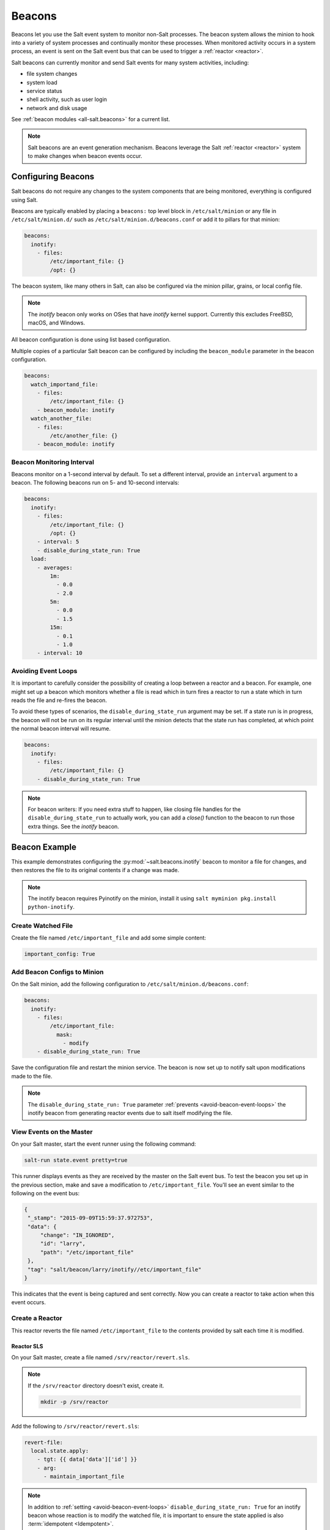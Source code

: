 .. _beacons:

=======
Beacons
=======

Beacons let you use the Salt event system to monitor non-Salt processes. The
beacon system allows the minion to hook into a variety of system processes and
continually monitor these processes. When monitored activity occurs in a system
process, an event is sent on the Salt event bus that can be used to trigger a
:ref:`reactor <reactor>`.

Salt beacons can currently monitor and send Salt events for many system
activities, including:

- file system changes
- system load
- service status
- shell activity, such as user login
- network and disk usage

See :ref:`beacon modules <all-salt.beacons>` for a current list.

.. note::
    Salt beacons are an event generation mechanism. Beacons leverage the Salt
    :ref:`reactor <reactor>` system to make changes when beacon events occur.


Configuring Beacons
===================

Salt beacons do not require any changes to the system components that are being
monitored, everything is configured using Salt.

Beacons are typically enabled by placing a ``beacons:`` top level block in
``/etc/salt/minion`` or any file in ``/etc/salt/minion.d/`` such as
``/etc/salt/minion.d/beacons.conf`` or add it to pillars for that minion:

.. code-block:: yaml

    beacons:
      inotify:
        - files:
            /etc/important_file: {}
            /opt: {}

The beacon system, like many others in Salt, can also be configured via the
minion pillar, grains, or local config file.

.. note::
    The `inotify` beacon only works on OSes that have `inotify` kernel support.
    Currently this excludes FreeBSD, macOS, and Windows.

All beacon configuration is done using list based configuration.

.. versionadded:: Neon

Multiple copies of a particular Salt beacon can be configured by including the ``beacon_module`` parameter in the beacon configuration.

.. code-block:: yaml

    beacons:
      watch_importand_file:
        - files:
            /etc/important_file: {}
        - beacon_module: inotify
      watch_another_file:
        - files:
            /etc/another_file: {}
        - beacon_module: inotify


Beacon Monitoring Interval
--------------------------

Beacons monitor on a 1-second interval by default. To set a different interval,
provide an ``interval`` argument to a beacon. The following beacons run on 5-
and 10-second intervals:

.. code-block:: yaml

    beacons:
      inotify:
        - files:
            /etc/important_file: {}
            /opt: {}
        - interval: 5
        - disable_during_state_run: True
      load:
        - averages:
            1m:
              - 0.0
              - 2.0
            5m:
              - 0.0
              - 1.5
            15m:
              - 0.1
              - 1.0
        - interval: 10

.. _avoid-beacon-event-loops:

Avoiding Event Loops
--------------------

It is important to carefully consider the possibility of creating a loop
between a reactor and a beacon. For example, one might set up a beacon which
monitors whether a file is read which in turn fires a reactor to run a state
which in turn reads the file and re-fires the beacon.

To avoid these types of scenarios, the ``disable_during_state_run`` argument
may be set. If a state run is in progress, the beacon will not be run on its
regular interval until the minion detects that the state run has completed, at
which point the normal beacon interval will resume.

.. code-block:: yaml

    beacons:
      inotify:
        - files:
            /etc/important_file: {}
        - disable_during_state_run: True

.. _beacon-example:

.. note::
    For beacon writers:  If you need extra stuff to happen, like closing file
    handles for the ``disable_during_state_run`` to actually work, you can add
    a `close()` function to the beacon to run those extra things. See the
    `inotify` beacon.

Beacon Example
==============

This example demonstrates configuring the :py:mod:`~salt.beacons.inotify`
beacon to monitor a file for changes, and then restores the file to its
original contents if a change was made.

.. note::
    The inotify beacon requires Pyinotify on the minion, install it using
    ``salt myminion pkg.install python-inotify``.

Create Watched File
-------------------

Create the file named ``/etc/important_file`` and add some simple content:

.. code-block:: yaml

    important_config: True

Add Beacon Configs to Minion
----------------------------

On the Salt minion, add the following configuration to
``/etc/salt/minion.d/beacons.conf``:

.. code-block:: yaml

    beacons:
      inotify:
        - files:
            /etc/important_file:
              mask:
                - modify
        - disable_during_state_run: True

Save the configuration file and restart the minion service. The beacon is now
set up to notify salt upon modifications made to the file.

.. note::

    The ``disable_during_state_run: True`` parameter :ref:`prevents
    <avoid-beacon-event-loops>` the inotify beacon from generating reactor
    events due to salt itself modifying the file.

.. _beacon-event-bus:

View Events on the Master
-------------------------

On your Salt master, start the event runner using the following command:

.. code-block:: bash

   salt-run state.event pretty=true

This runner displays events as they are received by the master on the Salt
event bus. To test the beacon you set up in the previous section, make and save
a modification to ``/etc/important_file``. You'll see an event similar to the
following on the event bus:

.. code-block:: json

    {
     "_stamp": "2015-09-09T15:59:37.972753",
     "data": {
         "change": "IN_IGNORED",
         "id": "larry",
         "path": "/etc/important_file"
     },
     "tag": "salt/beacon/larry/inotify//etc/important_file"
    }


This indicates that the event is being captured and sent correctly. Now you can
create a reactor to take action when this event occurs.

Create a Reactor
----------------

This reactor reverts the file named ``/etc/important_file`` to the contents
provided by salt each time it is modified.

Reactor SLS
```````````

On your Salt master, create a file named ``/srv/reactor/revert.sls``.

.. note::

    If the ``/srv/reactor`` directory doesn't exist, create it.

    .. code-block:: bash

        mkdir -p /srv/reactor

Add the following to ``/srv/reactor/revert.sls``:

.. code-block:: yaml

    revert-file:
      local.state.apply:
        - tgt: {{ data['data']['id'] }}
        - arg:
          - maintain_important_file

.. note::

    In addition to :ref:`setting <avoid-beacon-event-loops>`
    ``disable_during_state_run: True`` for an inotify beacon whose reaction is
    to modify the watched file, it is important to ensure the state applied is
    also :term:`idempotent <Idempotent>`.

.. note::

    The expression ``{{ data['data']['id'] }}`` :ref:`is correct
    <beacons-and-reactors>` as it matches the event structure :ref:`shown above
    <beacon-event-bus>`.

State SLS
`````````

Create the state sls file referenced by the reactor sls file.  This state file
will be located at ``/srv/salt/maintain_important_file.sls``.

.. code-block:: yaml

    important_file:
      file.managed:
        - name: /etc/important_file
        - contents: |
            important_config: True

Master Config
`````````````

Configure the master to map the inotify beacon event to the ``revert`` reaction
in ``/etc/salt/master.d/reactor.conf``:

.. code-block:: yaml

    reactor:
      - salt/beacon/*/inotify//etc/important_file:
        - /srv/reactor/revert.sls

.. note::
    You can have only one top level ``reactor`` section, so if one already
    exists, add this code to the existing section. See :ref:`here
    <reactor-sls>` to learn more about reactor SLS syntax.


Start the Salt Master in Debug Mode
-----------------------------------

To help with troubleshooting, start the Salt master in debug mode:

.. code-block:: bash

   service salt-master stop
   salt-master -l debug

When debug logging is enabled, event and reactor data are displayed so you can
discover syntax and other issues.

Trigger the Reactor
-------------------

On your minion, make and save another change to ``/etc/important_file``. On the
Salt master, you'll see debug messages that indicate the event was received and
the ``state.apply`` job was sent. When you inspect the file on the minion,
you'll see that the file contents have been restored to ``important_config:
True``.

All beacons are configured using a similar process of enabling the beacon,
writing a reactor SLS (and state SLS if needed), and mapping a beacon event to
the reactor SLS.

.. _writing-beacons:

Writing Beacon Plugins
======================

Beacon plugins use the standard Salt loader system, meaning that many of the
constructs from other plugin systems holds true, such as the ``__virtual__``
function.

The important function in the Beacon Plugin is the ``beacon`` function. When
the beacon is configured to run, this function will be executed repeatedly by
the minion. The ``beacon`` function therefore cannot block and should be as
lightweight as possible. The ``beacon`` also must return a list of dicts, each
dict in the list will be translated into an event on the master.

Beacons may also choose to implement a ``validate`` function which
takes the beacon configuration as an argument and ensures that it
is valid prior to continuing. This function is called automatically
by the Salt loader when a beacon is loaded.

Please see the :py:mod:`~salt.beacons.inotify` beacon as an example.

The `beacon` Function
---------------------

The beacons system will look for a function named `beacon` in the module. If
this function is not present then the beacon will not be fired. This function
is called on a regular basis and defaults to being called on every iteration of
the minion, which can be tens to hundreds of times a second. This means that
the `beacon` function cannot block and should not be CPU or IO intensive.

The beacon function will be passed in the configuration for the executed
beacon. This makes it easy to establish a flexible configuration for each
called beacon. This is also the preferred way to ingest the beacon's
configuration as it allows for the configuration to be dynamically updated
while the minion is running by configuring the beacon in the minion's pillar.

The Beacon Return
-----------------

The information returned from the beacon is expected to follow a predefined
structure. The returned value needs to be a list of dictionaries (standard
python dictionaries are preferred, no ordered dicts are needed).

The dictionaries represent individual events to be fired on the minion and
master event buses. Each dict is a single event. The dict can contain any
arbitrary keys but the 'tag' key will be extracted and added to the tag of the
fired event.

The return data structure would look something like this:

.. code-block:: python

    [{'changes': ['/foo/bar'], 'tag': 'foo'},
     {'changes': ['/foo/baz'], 'tag': 'bar'}]

Calling Execution Modules
-------------------------

Execution modules are still the preferred location for all work and system
interaction to happen in Salt. For this reason the `__salt__` variable is
available inside the beacon.

Please be careful when calling functions in `__salt__`, while this is the
preferred means of executing complicated routines in Salt not all of the
execution modules have been written with beacons in mind. Watch out for
execution modules that may be CPU intense or IO bound. Please feel free to add
new execution modules and functions to back specific beacons.

Distributing Custom Beacons
---------------------------

Custom beacons can be distributed to minions via the standard methods, see
:ref:`Modular Systems <modular-systems>`.
